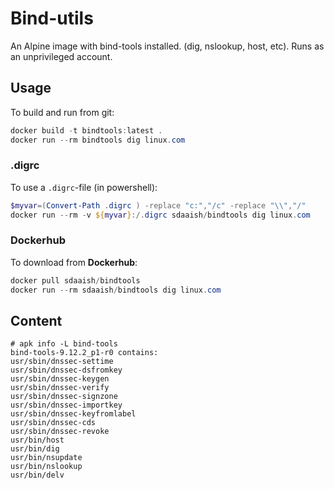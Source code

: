 #+OPTIONS: toc:nil
* Bind-utils
An Alpine image with bind-tools installed. (dig, nslookup, host, etc). Runs as an unprivileged account.

** Usage
To build and run from git:
#+BEGIN_SRC powershell
  docker build -t bindtools:latest .
  docker run --rm bindtools dig linux.com
#+END_SRC
*** .digrc
 To use a =.digrc=-file (in powershell):
 #+BEGIN_SRC powershell
   $myvar=(Convert-Path .digrc ) -replace "c:","/c" -replace "\\","/"
   docker run --rm -v ${myvar}:/.digrc sdaaish/bindtools dig linux.com
 #+END_SRC
*** Dockerhub
 To download from *Dockerhub*:
 #+BEGIN_SRC powershell
   docker pull sdaaish/bindtools
   docker run --rm sdaaish/bindtools dig linux.com
 #+END_SRC
** Content
#+BEGIN_EXAMPLE
# apk info -L bind-tools
bind-tools-9.12.2_p1-r0 contains:
usr/sbin/dnssec-settime
usr/sbin/dnssec-dsfromkey
usr/sbin/dnssec-keygen
usr/sbin/dnssec-verify
usr/sbin/dnssec-signzone
usr/sbin/dnssec-importkey
usr/sbin/dnssec-keyfromlabel
usr/sbin/dnssec-cds
usr/sbin/dnssec-revoke
usr/bin/host
usr/bin/dig
usr/bin/nsupdate
usr/bin/nslookup
usr/bin/delv
#+END_EXAMPLE
